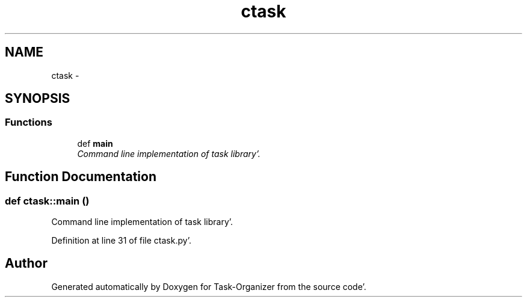 .TH "ctask" 3 "Sat Sep 24 2011" "Task-Organizer" \" -*- nroff -*-
.ad l
.nh
.SH NAME
ctask \- 
.SH SYNOPSIS
.br
.PP
.SS "Functions"

.in +1c
.ti -1c
.RI "def \fBmain\fP"
.br
.RI "\fICommand line implementation of task library'\&. \fP"
.in -1c
.SH "Function Documentation"
.PP 
.SS "def ctask::main ()"
.PP
Command line implementation of task library'\&. 
.PP
Definition at line 31 of file ctask\&.py'\&.
.SH "Author"
.PP 
Generated automatically by Doxygen for Task-Organizer from the source code'\&.
